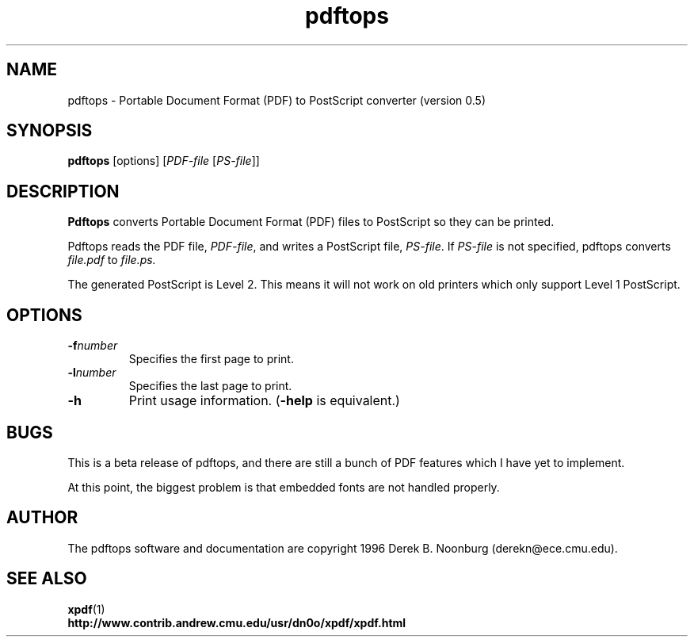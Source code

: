 .\" Copyright 1996 Derek B. Noonburg
.TH pdftops 1 "23 May 1996"
.SH NAME
pdftops \- Portable Document Format (PDF) to PostScript converter
(version 0.5)
.SH SYNOPSIS
.B pdftops
[options]
.RI [ PDF-file
.RI [ PS-file ]]
.SH DESCRIPTION
.B Pdftops
converts Portable Document Format (PDF) files to PostScript so they
can be printed.
.PP
Pdftops reads the PDF file,
.IR PDF-file ,
and writes a PostScript file,
.IR PS-file .
If
.I PS-file
is not specified, pdftops converts
.I file.pdf
to
.IR file.ps.
.PP
The generated PostScript is Level 2.  This means it will not work on
old printers which only support Level 1 PostScript.
.SH OPTIONS
.TP
.BI \-f number
Specifies the first page to print.
.TP
.BI \-l number
Specifies the last page to print.
.TP
.B \-h
Print usage information.
.RB ( \-help
is equivalent.)
.SH BUGS
This is a beta release of pdftops, and there are still a bunch of PDF
features which I have yet to implement.
.PP
At this point, the biggest problem is that embedded fonts are not
handled properly.
.SH AUTHOR
The pdftops software and documentation are copyright 1996 Derek
B. Noonburg (derekn@ece.cmu.edu).
.SH "SEE ALSO"
.BR xpdf (1)
.br
.B http://www.contrib.andrew.cmu.edu/usr/dn0o/xpdf/xpdf.html

